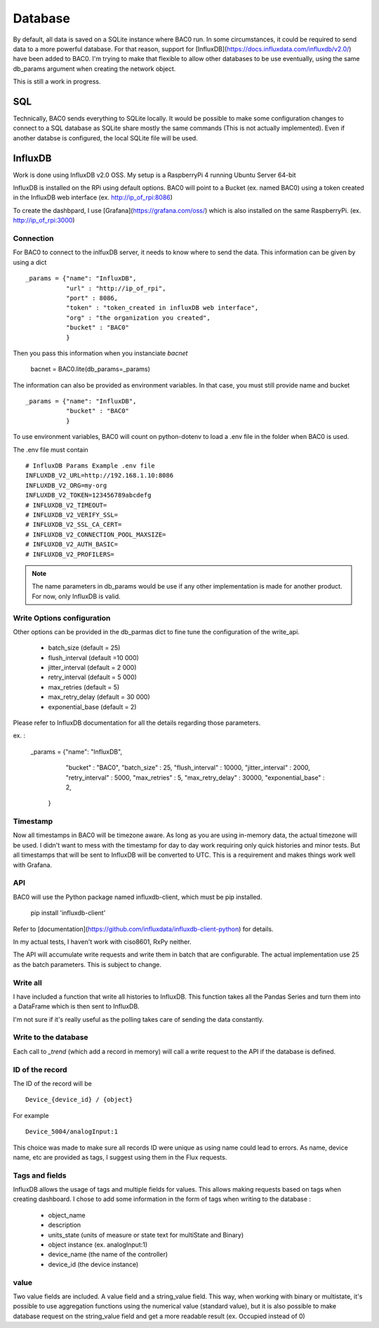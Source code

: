 Database
================
By default, all data is saved on a SQLite instance where BAC0 run. 
In some circumstances, it could be required to send data to a more powerful database.
For that reason, support for [InfluxDB](https://docs.influxdata.com/influxdb/v2.0/) have been added to BAC0.
I'm trying to make that flexible to allow other databases to be use eventually, using the same db_params 
argument when creating the network object.

This is still a work in progress.

SQL
------------
Technically, BAC0 sends everything to SQLite locally. It would be possible to make some configuration changes 
to connect to a SQL database as SQLite share mostly the same commands (This is not actually implemented). 
Even if another databse is configured, the local SQLite file will be used.


InfluxDB
--------------------
Work is done using InfluxDB v2.0 OSS. 
My setup is a RaspberryPi 4 running Ubuntu Server 64-bit

InfluxDB is installed on the RPi using default options.
BAC0 will point to a Bucket (ex. named BAC0) using a token created 
in the InfluxDB web interface (ex. http://ip_of_rpi:8086)

To create the dashbpard, I use [Grafana](https://grafana.com/oss/)
which is also installed on the same RaspberryPi. (ex. http://ip_of_rpi:3000)

Connection 
............
For BAC0 to connect to the inlfuxDB server, it needs to know where to send the data.
This information can be given by using a dict ::

    _params = {"name": "InfluxDB",
               "url" : "http://ip_of_rpi",
               "port" : 8086,
               "token" : "token_created in influxDB web interface",
               "org" : "the organization you created",
               "bucket" : "BAC0"
               }

Then you pass this information when you instanciate `bacnet`

    bacnet = BAC0.lite(db_params=_params)

The information can also be provided as environment variables. In that
case, you must still provide name and bucket ::

    _params = {"name": "InfluxDB",
               "bucket" : "BAC0"
               }

To use environment variables, BAC0 will count on python-dotenv to 
load a .env file in the folder when BAC0 is used.

The .env file must contain ::

    # InfluxDB Params Example .env file
    INFLUXDB_V2_URL=http://192.168.1.10:8086
    INFLUXDB_V2_ORG=my-org
    INFLUXDB_V2_TOKEN=123456789abcdefg
    # INFLUXDB_V2_TIMEOUT= 
    # INFLUXDB_V2_VERIFY_SSL= 
    # INFLUXDB_V2_SSL_CA_CERT= 
    # INFLUXDB_V2_CONNECTION_POOL_MAXSIZE= 
    # INFLUXDB_V2_AUTH_BASIC=
    # INFLUXDB_V2_PROFILERS=

.. note:: 
    The name parameters in db_params would be use if any other implementation is made for another product.
    For now, only InfluxDB is valid. 

Write Options configuration
............................
Other options can be provided in the db_parmas dict to fine tune the configuration of the write_api.

    * batch_size (default = 25)
    * flush_interval (default =10 000)
    * jitter_interval (default = 2 000)
    * retry_interval (default = 5 000)
    * max_retries (default = 5)
    * max_retry_delay (default = 30 000)
    * exponential_base (default = 2)

Please refer to InfluxDB documentation for all the details regarding those parameters.

ex. : 

        _params = {"name": "InfluxDB",
                "bucket" : "BAC0",               
                "batch_size" : 25,
                "flush_interval" : 10000,
                "jitter_interval" : 2000,
                "retry_interval" : 5000,
                "max_retries" : 5,
                "max_retry_delay" : 30000,
                "exponential_base" : 2,
               }

Timestamp
..............
Now all timestamps in BAC0 will be timezone aware. As long as you are using 
in-memory data, the actual timezone will be used. I didn't want to mess with 
the timestamp for day to day work requiring only quick histories and minor tests.
But all timestamps that will be sent to InfluxDB will be converted to UTC. 
This is a requirement and makes things work well with Grafana.

API
.............
BAC0 will use the Python package named influxdb-client, which must be pip installed.

    pip install 'influxdb-client'

Refer to [documentation](https://github.com/influxdata/influxdb-client-python) for details.

In my actual tests, I haven't work with ciso8601, RxPy neither. 

The API will accumulate write requests and write them in batch that are configurable. The actual 
implementation use 25 as the batch parameters. This is subject to change.

Write all
.............
I have included a function that write all histories to InfluxDB. This function takes
all the Pandas Series and turn them into a DataFrame which is then sent to InfluxDB.

I'm not sure if it's really useful as the polling takes care of sending the data 
constantly. 

Write to the database
........................
Each call to `_trend` (which add a record in memory) will call a write request to the API if the
database is defined.

ID of the record
.................
The ID of the record will be ::

    Device_{device_id} / {object} 

For example ::

    Device_5004/analogInput:1

This choice was made to make sure all records ID were unique as using name could lead to errors. As name, 
device name, etc are provided as tags, I suggest using them in the Flux requests. 

Tags and fields
..................
InfluxDB allows the usage of tags and multiple fields for values. This allows making requests 
based on tags when creating dashboard. I chose to add some information in the form of tags 
when writing to the database : 

 * object_name
 * description
 * units_state (units of measure or state text for multiState and Binary)
 * object instance (ex. analogInput:1)
 * device_name (the name of the controller)
 * device_id (the device instance)

value
...........

Two value fields are included. A value field and a string_value field.
This way, when working with binary or multistate, it's possible to use
aggregation functions using the numerical value (standard value), but it is
also possible to make database request on the string_value field and get 
a more readable result (ex. Occupied instead of 0)

